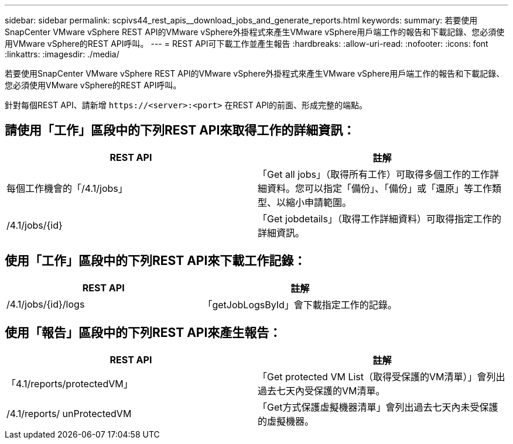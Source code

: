 ---
sidebar: sidebar 
permalink: scpivs44_rest_apis__download_jobs_and_generate_reports.html 
keywords:  
summary: 若要使用SnapCenter VMware vSphere REST API的VMware vSphere外掛程式來產生VMware vSphere用戶端工作的報告和下載記錄、您必須使用VMware vSphere的REST API呼叫。 
---
= REST API可下載工作並產生報告
:hardbreaks:
:allow-uri-read: 
:nofooter: 
:icons: font
:linkattrs: 
:imagesdir: ./media/


[role="lead"]
若要使用SnapCenter VMware vSphere REST API的VMware vSphere外掛程式來產生VMware vSphere用戶端工作的報告和下載記錄、您必須使用VMware vSphere的REST API呼叫。

針對每個REST API、請新增 `\https://<server>:<port>` 在REST API的前面、形成完整的端點。



== 請使用「工作」區段中的下列REST API來取得工作的詳細資訊：

|===
| REST API | 註解 


| 每個工作機會的「/4.1/jobs」 | 「Get all jobs」（取得所有工作）可取得多個工作的工作詳細資料。您可以指定「備份」、「備份」或「還原」等工作類型、以縮小申請範圍。 


| /4.1/jobs/{id} | 「Get jobdetails」（取得工作詳細資料）可取得指定工作的詳細資訊。 
|===


== 使用「工作」區段中的下列REST API來下載工作記錄：

|===
| REST API | 註解 


| /4.1/jobs/{id}/logs | 「getJobLogsById」會下載指定工作的記錄。 
|===


== 使用「報告」區段中的下列REST API來產生報告：

|===
| REST API | 註解 


| 「4.1/reports/protectedVM」 | 「Get protected VM List（取得受保護的VM清單）」會列出過去七天內受保護的VM清單。 


| /4.1/reports/ unProtectedVM | 「Get方式保護虛擬機器清單」會列出過去七天內未受保護的虛擬機器。 
|===